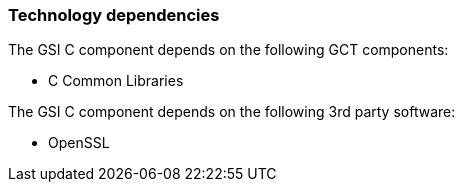 
[[gsic-dependencies]]
=== Technology dependencies ===

The GSI C component depends on the following GCT components:




* C Common Libraries


The GSI C component depends on the following 3rd party software:




* OpenSSL


